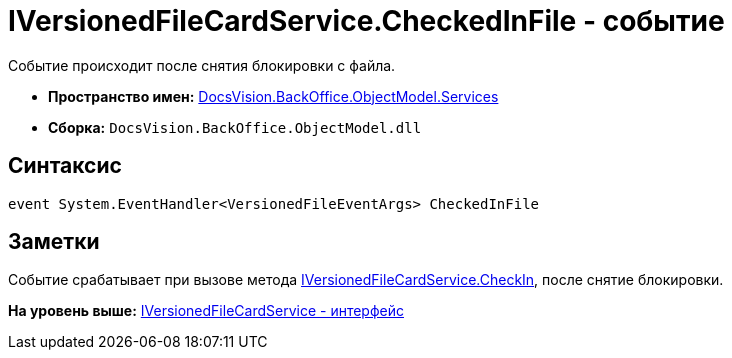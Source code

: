 = IVersionedFileCardService.CheckedInFile - событие

Событие происходит после снятия блокировки с файла.

* [.keyword]*Пространство имен:* xref:Services_NS.adoc[DocsVision.BackOffice.ObjectModel.Services]
* [.keyword]*Сборка:* [.ph .filepath]`DocsVision.BackOffice.ObjectModel.dll`

== Синтаксис

[source,pre,codeblock,language-csharp]
----
event System.EventHandler<VersionedFileEventArgs> CheckedInFile
----

== Заметки

Событие срабатывает при вызове метода xref:IVersionedFileCardService.CheckIn_MT.adoc[IVersionedFileCardService.CheckIn], после снятие блокировки.

*На уровень выше:* xref:../../../../../api/DocsVision/BackOffice/ObjectModel/Services/IVersionedFileCardService_IN.adoc[IVersionedFileCardService - интерфейс]
